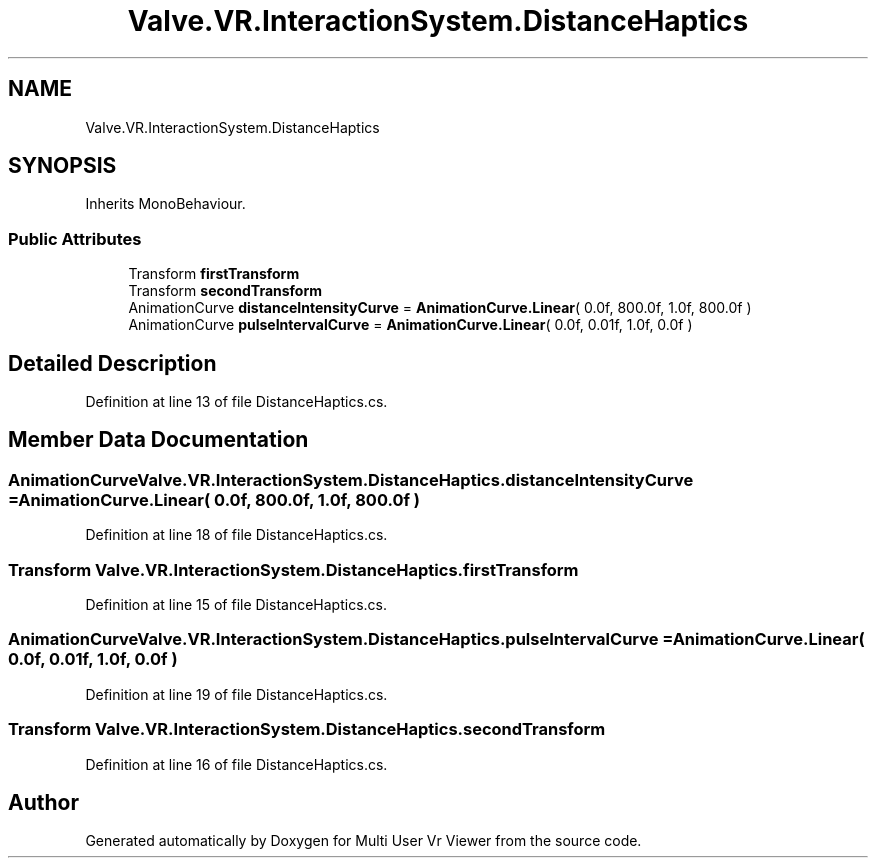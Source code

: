 .TH "Valve.VR.InteractionSystem.DistanceHaptics" 3 "Sat Jul 20 2019" "Version https://github.com/Saurabhbagh/Multi-User-VR-Viewer--10th-July/" "Multi User Vr Viewer" \" -*- nroff -*-
.ad l
.nh
.SH NAME
Valve.VR.InteractionSystem.DistanceHaptics
.SH SYNOPSIS
.br
.PP
.PP
Inherits MonoBehaviour\&.
.SS "Public Attributes"

.in +1c
.ti -1c
.RI "Transform \fBfirstTransform\fP"
.br
.ti -1c
.RI "Transform \fBsecondTransform\fP"
.br
.ti -1c
.RI "AnimationCurve \fBdistanceIntensityCurve\fP = \fBAnimationCurve\&.Linear\fP( 0\&.0f, 800\&.0f, 1\&.0f, 800\&.0f )"
.br
.ti -1c
.RI "AnimationCurve \fBpulseIntervalCurve\fP = \fBAnimationCurve\&.Linear\fP( 0\&.0f, 0\&.01f, 1\&.0f, 0\&.0f )"
.br
.in -1c
.SH "Detailed Description"
.PP 
Definition at line 13 of file DistanceHaptics\&.cs\&.
.SH "Member Data Documentation"
.PP 
.SS "AnimationCurve Valve\&.VR\&.InteractionSystem\&.DistanceHaptics\&.distanceIntensityCurve = \fBAnimationCurve\&.Linear\fP( 0\&.0f, 800\&.0f, 1\&.0f, 800\&.0f )"

.PP
Definition at line 18 of file DistanceHaptics\&.cs\&.
.SS "Transform Valve\&.VR\&.InteractionSystem\&.DistanceHaptics\&.firstTransform"

.PP
Definition at line 15 of file DistanceHaptics\&.cs\&.
.SS "AnimationCurve Valve\&.VR\&.InteractionSystem\&.DistanceHaptics\&.pulseIntervalCurve = \fBAnimationCurve\&.Linear\fP( 0\&.0f, 0\&.01f, 1\&.0f, 0\&.0f )"

.PP
Definition at line 19 of file DistanceHaptics\&.cs\&.
.SS "Transform Valve\&.VR\&.InteractionSystem\&.DistanceHaptics\&.secondTransform"

.PP
Definition at line 16 of file DistanceHaptics\&.cs\&.

.SH "Author"
.PP 
Generated automatically by Doxygen for Multi User Vr Viewer from the source code\&.
